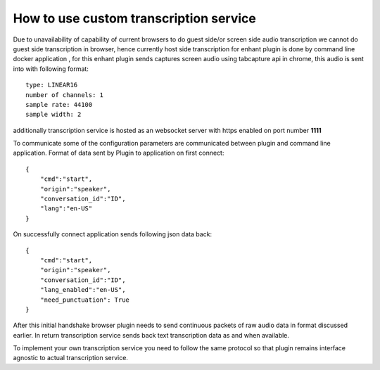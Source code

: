 
How to use custom transcription service
========================================

Due to unavailability of capability of current browsers to do guest side/or screen 
side audio transcription we cannot do guest side transcription in browser,
hence currently host side transcription for enhant plugin is done 
by command line docker application , for this enhant plugin sends captures screen
audio using tabcapture api in chrome, this audio is sent into with following 
format::

    type: LINEAR16
    number of channels: 1 
    sample rate: 44100
    sample width: 2 

additionally transcription service is hosted as an websocket server with https enabled
on port number **1111** 

To communicate some of the configuration parameters are communicated between 
plugin and command line application. 
Format of data sent by Plugin to application on first connect::

    {
        "cmd":"start",
        "origin":"speaker",
        "conversation_id":"ID",
        "lang":"en-US"
    }

On successfully connect application sends following json data back::

    {
        "cmd":"start",
        "origin":"speaker",
        "conversation_id":"ID",
        "lang_enabled":"en-US",
        "need_punctuation": True
    }

After this initial handshake browser plugin needs to send continuous packets of raw
audio data in format discussed earlier. In return transcription service sends back 
text transcription data as and when available. 

To implement your own transcription service you need to follow the same protocol 
so that plugin remains interface agnostic to actual transcription service. 

